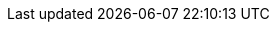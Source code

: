 :stack-version: 7.0.0
:doc-branch: 7.0
:go-version: 1.11.5
:release-state: release
:python: 2.7.9
:docker: 1.12
:docker-compose: 1.11
:branch: 7.0
:major-version: 7.x
